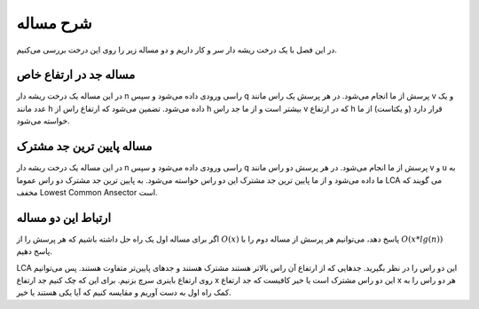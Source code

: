 شرح مساله
============

در این فصل با یک درخت ریشه دار سر و کار داریم و دو مساله زیر را روی این درخت بررسی می‌کنیم.

مساله جد در ارتفاع خاص
----------------------

در این مساله یک درخت ریشه دار
n
راسی ورودی داده می‌شود و سپس
q
پرسش از ما انجام می‌شود. در هر پرسش یک راس مانند v و یک عدد مانند
h
داده می‌شود. تضمین می‌شود که ارتفاع راس از
h
بیشتر است و از ما جد راس
v
که در ارتفاع
h
قرار دارد
(و یکتاست)
از ما خواسته می‌شود.

مساله پایین ترین جد مشترک
-------------------------

در این مساله یک درخت ریشه دار
n
راسی ورودی داده می‌شود و سپس
q
پرسش از ما انجام می‌شود. در هر پرسش دو راس مانند
v و u
به ما داده می‌شود و از ما پایین ترین جد مشترک
این دو راس خواسته می‌شود.
به پایین ترین جد مشترک دو راس عموما
LCA
می گویند که مخفف
Lowest Common Ansector
است.

ارتباط این دو مساله
--------------------

اگر برای مساله اول یک راه حل داشته باشیم که هر پرسش را از
:math:`O(x)`
پاسخ دهد، می‌توانیم هر پرسش از مساله دوم را با
:math:`O(x*lg(n))`
پاسخ دهیم.

LCA
این دو راس را در نظر بگیرید. جدهایی که از ارتفاع آن راس
بالاتر هستند مشترک هستند و جدهای پایین‌تر متفاوت هستند. پس می‌توانیم
روی ارتفاع باینری سرچ بزنیم. برای این که چک کنیم جد ارتفاع x این دو راس
مشترک است یا خیر کافیست که جد ارتفاع
x
هر دو راس را به کمک راه اول به دست آوریم و مقایسه کنیم که آیا یکی هستند یا خیر.